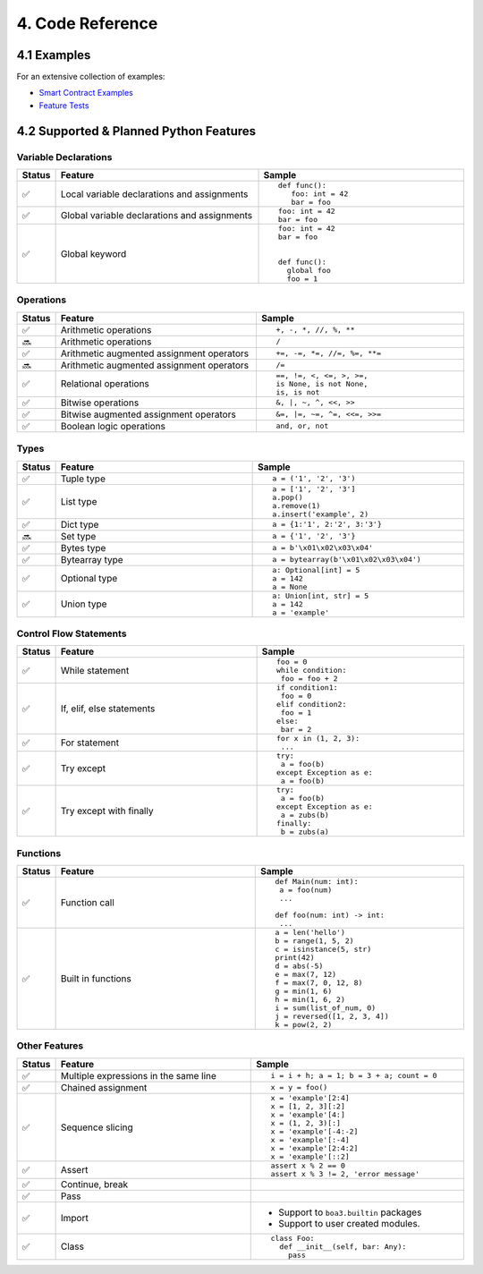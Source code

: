 4. Code Reference
#################

4.1 Examples
============

For an extensive collection of examples:

- `Smart Contract Examples <https://github.com/CityOfZion/neo3-boa/blob/development/boa3_test/examples>`_
- `Feature Tests <https://github.com/CityOfZion/neo3-boa/blob/development/boa3_test/test_sc>`_

4.2 Supported & Planned Python Features
=======================================

Variable Declarations
---------------------

.. list-table::
   :widths: 3 47 47
   :header-rows: 1
   :align: center

   * - Status
     - Feature
     - Sample
   * - ✅
     - Local variable declarations and assignments
     - ::

         def func():
            foo: int = 42
            bar = foo
   * - ✅
     - Global variable declarations and assignments
     - ::

          foo: int = 42
          bar = foo
   * - ✅
     - Global keyword
     - ::

          foo: int = 42
          bar = foo


          def func():
            global foo
            foo = 1

Operations
----------

.. list-table::
   :widths: 3 47 47
   :header-rows: 1
   :align: center

   * - Status
     - Feature
     - Sample
   * - ✅
     - Arithmetic operations
     - ::

         +, -, *, //, %, **
   * - 🔜
     - Arithmetic operations
     - ::

         /
   * - ✅
     - Arithmetic augmented assignment operators
     - ::

         +=, -=, *=, //=, %=, **=
   * - 🔜
     - Arithmetic augmented assignment operators
     - ::

         /=
   * - ✅
     - Relational operations
     - ::

         ==, !=, <, <=, >, >=, 
         is None, is not None,
         is, is not
   * - ✅
     - Bitwise operations
     - ::

         &, |, ~, ^, <<, >>
   * - ✅
     - Bitwise augmented assignment operators
     - ::

         &=, |=, ~=, ^=, <<=, >>=
   * - ✅
     - Boolean logic operations
     - ::

         and, or, not

Types
-----

.. list-table::
   :widths: 3 47 47
   :header-rows: 1
   :align: center

   * - Status
     - Feature
     - Sample
   * - ✅
     - Tuple type
     - ::

         a = ('1', '2', '3')
   * - ✅
     - List type
     - ::

         a = ['1', '2', '3']
         a.pop()
         a.remove(1)
         a.insert('example', 2)
   * - ✅
     - Dict type
     - ::

         a = {1:'1', 2:'2', 3:'3'}
   * - 🔜
     - Set type
     - ::

         a = {'1', '2', '3'}
   * - ✅
     - Bytes type
     - ::

         a = b'\x01\x02\x03\x04'
   * - ✅
     - Bytearray type
     - ::

         a = bytearray(b'\x01\x02\x03\x04')
   * - ✅
     - Optional type
     - ::

         a: Optional[int] = 5
         a = 142
         a = None
   * - ✅
     - Union type
     - ::

         a: Union[int, str] = 5
         a = 142
         a = 'example'

Control Flow Statements
-----------------------

.. list-table::
   :widths: 3 47 47
   :header-rows: 1
   :align: center

   * - Status
     - Feature
     - Sample
   * - ✅
     - While statement
     - ::

         foo = 0
         while condition:
          foo = foo + 2
   * - ✅
     - If, elif, else statements
     - ::

         if condition1:
          foo = 0
         elif condition2:
          foo = 1
         else:
          bar = 2
   * - ✅
     - For statement
     - ::

         for x in (1, 2, 3):
          ...
   * - ✅
     - Try except
     - ::

         try:
          a = foo(b)
         except Exception as e:
          a = foo(b)
   * - ✅
     - Try except with finally
     - ::

         try:
          a = foo(b)
         except Exception as e:
          a = zubs(b)
         finally:
          b = zubs(a)

Functions
---------

.. list-table::
   :widths: 3 47 47
   :header-rows: 1
   :align: center

   * - Status
     - Feature
     - Sample
   * - ✅
     - Function call
     - ::

         def Main(num: int):
          a = foo(num)
          ...
         
         def foo(num: int) -> int:
          ...
   * - ✅
     - Built in functions
     - ::

         a = len('hello')
         b = range(1, 5, 2)
         c = isinstance(5, str)
         print(42)
         d = abs(-5)
         e = max(7, 12)
         f = max(7, 0, 12, 8)
         g = min(1, 6)
         h = min(1, 6, 2)
         i = sum(list_of_num, 0)
         j = reversed([1, 2, 3, 4])
         k = pow(2, 2)

Other Features
--------------

.. list-table::
   :widths: 3 47 47
   :header-rows: 1
   :align: center

   * - Status
     - Feature
     - Sample
   * - ✅
     - Multiple expressions in the same line
     - ::

         i = i + h; a = 1; b = 3 + a; count = 0
   * - ✅
     - Chained assignment
     - ::

         x = y = foo()
   * - ✅
     - Sequence slicing
     - ::

         x = 'example'[2:4]
         x = [1, 2, 3][:2]
         x = 'example'[4:]
         x = (1, 2, 3)[:]
         x = 'example'[-4:-2]
         x = 'example'[:-4]
         x = 'example'[2:4:2]
         x = 'example'[::2]
   * - ✅
     - Assert
     - ::

         assert x % 2 == 0
         assert x % 3 != 2, 'error message'
   * - ✅
     - Continue, break
     - 
   * - ✅
     - Pass
     - 
   * - ✅
     - Import
     -
       - Support to ``boa3.builtin`` packages
       - Support to user created modules.
   * - ✅
     - Class
     - ::

         class Foo:
           def __init__(self, bar: Any):
             pass
